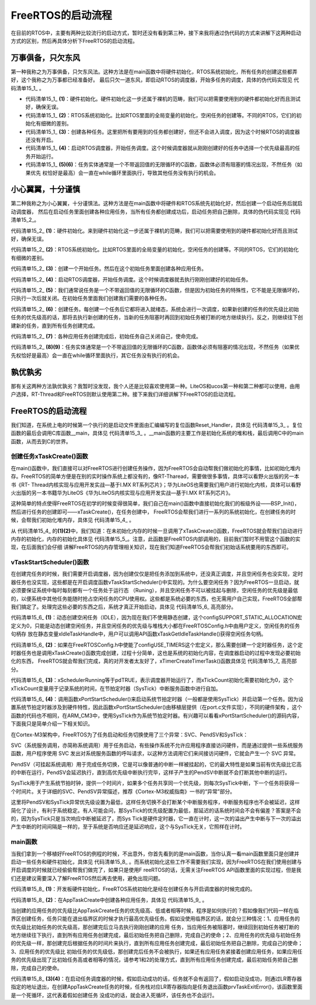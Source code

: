 .. vim: syntax=rst

FreeRTOS的启动流程
====================

在目前的RTOS中，主要有两种比较流行的启动方式，暂时还没有看到第三种，接下来我将通过伪代码的方式来讲解下这两种启动方式的区别，然后再具体分析下FreeRTOS的启动流程。

万事俱备，只欠东风
~~~~~~~~~~~~~~~~~~

第一种我称之为万事俱备，只欠东风法。这种方法是在main函数中将硬件初始化，RTOS系统初始化，所有任务的创建这些都弄好，这个我称之为万事都已经准备好。
最后只欠一道东风，即启动RTOS的调度器，开始多任务的调度，具体的伪代码实现见 代码清单15_1_ 。

.. code-block:: c
    :caption: 代码清单‑1万事俱备，只欠东风法伪代码实现
    :name: 代码清单15_1
    :linenos:

    int main (void)
    {
    /* 硬件初始化 */
        HardWare_Init();(1)

    /* RTOS 系统初始化 */
        RTOS_Init();(2)

    /* 创建任务1，但任务1不会执行，因为调度器还没有开启 */(3)
        RTOS_TaskCreate(Task1);
    /* 创建任务2，但任务2不会执行，因为调度器还没有开启 */
    RTOS_TaskCreate(Task2);

    /* ......继续创建各种任务 */

    /* 启动RTOS，开始调度 */
        RTOS_Start();(4)
    }

    voidTask1( void *arg )(5)
    {
    while (1)
        {
    /* 任务实体，必须有阻塞的情况出现 */
        }
    }

    voidTask1( void *arg )(6)
    {
    while (1)
        {
    /* 任务实体，必须有阻塞的情况出现 */
        }
    }

-   代码清单15_1_ **(1)**\ ：硬件初始化。硬件初始化这一步还属于裸机的范畴，我们可以把需要使用到的硬件都初始化好而且测试好，确保无误。

-   代码清单15_1_  **(2)**\ ：RTOS系统初始化。比如RTOS里面的全局变量的初始化，空闲任务的创建等。不同的RTOS，它们的初始化有细微的差别。

-   代码清单15_1_  **(3)**\ ：创建各种任务。这里把所有要用到的任务都创建好，但还不会进入调度，因为这个时候RTOS的调度器还没有开启。

-   代码清单15_1_  **(4)**\ ：启动RTOS调度器，开始任务调度。这个时候调度器就从刚刚创建好的任务中选择一个优先级最高的任务开始运行。

-   代码清单15_1_  **(5)(6)**\ ：任务实体通常是一个不带返回值的无限循环的C函数，函数体必须有阻塞的情况出现，不然任务（如果优先
    权恰好是最高）会一直在while循环里面执行，导致其他任务没有执行的机会。

小心翼翼，十分谨慎
~~~~~~~~~~~~~~~~~~

第二种我称之为小心翼翼，十分谨慎法。这种方法是在main函数中将硬件和RTOS系统先初始化好，然后创建一个启动任务后就启动调度器，
然后在启动任务里面创建各种应用任务，当所有任务都创建成功后，启动任务把自己删除，具体的伪代码实现见 代码清单15_2_。

.. code-block:: c
    :caption: 代码清单15_2小心翼翼，十分谨慎法伪代码实现
    :name: 代码清单15_2
    :linenos:

    int main (void)
    {
    /* 硬件初始化 */
        HardWare_Init();(1)
    
    /* RTOS 系统初始化 */
        RTOS_Init();(2)
    
    /* 创建一个任务 */
        RTOS_TaskCreate(AppTaskCreate);(3)
    
    /* 启动RTOS，开始调度 */
        RTOS_Start();(4)
    }
    
    /* 起始任务，在里面创建任务 */
    voidAppTaskCreate( void *arg )(5)
    {
    /* 创建任务1，然后执行 */
        RTOS_TaskCreate(Task1);(6)
    
    /* 当任务1阻塞时，继续创建任务2，然后执行 */
        RTOS_TaskCreate(Task2);
    
    /* ......继续创建各种任务 */
    
    /* 当任务创建完成，删除起始任务 */
        RTOS_TaskDelete(AppTaskCreate);(7)
    }
    
    void Task1( void *arg )(8)
    {
    while (1)
        {
    /* 任务实体，必须有阻塞的情况出现 */
        }
    }
    void Task2( void *arg )(9)
    {
    while (1)
        {
    /* 任务实体，必须有阻塞的情况出现 */
        }
    }



代码清单15_2_ **(1)**\ ：硬件初始化。来到硬件初始化这一步还属于裸机的范畴，我们可以把需要使用到的硬件都初始化好而且测试好，确保无误。

代码清单15_2_ **(2)**\ ：RTOS系统初始化。比如RTOS里面的全局变量的初始化，空闲任务的创建等。不同的RTOS，它们的初始化有细微的差别。

代码清单15_2_ **(3)**\ ：创建一个开始任务。然后在这个初始任务里面创建各种应用任务。

代码清单15_2_ **(4)**\ ：启动RTOS调度器，开始任务调度。这个时候调度器就去执行刚刚创建好的初始任务。

代码清单15_2_ **(5)**\ ：我们通常说任务是一个不带返回值的无限循环的C函数，但是因为初始任务的特殊性，它不能是无限循环的，只执行一次后就关闭。在初始任务里面我们创建我们需要的各种任务。

代码清单15_2_ **(6)**\ ：创建任务。每创建一个任务后它都将进入就绪态，系统会进行一次调度，如果新创建的任务的优先级比初始任务的优先级高的话，那将去执行新创建的任务，当新的任务阻塞时再回到初始任务被打断的地方继续执行。反之，则继续往下创建新的任务，直到所有任务创建完成。

代码清单15_2_ **(7)**\ ：各种应用任务创建完成后，初始任务自己关闭自己，使命完成。

代码清单15_2_ **(8)(9)**\ ：任务实体通常是一个不带返回值的无限循环的C函数，函数体必须有阻塞的情况出现，不然任务（如果优先权恰好是最高）会一直在while循环里面执行，其它任务没有执行的机会。

孰优孰劣
~~~~~~~~~~~~

那有关这两种方法孰优孰劣？我暂时没发现，我个人还是比较喜欢使用第一种。LiteOS和ucos第一种和第二种都可以使用，由用户选择，RT-Thread和FreeRTOS则默认使用第二种。接下来我们详细讲解下FreeRTOS的启动流程。


FreeRTOS的启动流程
~~~~~~~~~~~~~~~~~~~~~~~~~~~~


我们知道，在系统上电的时候第一个执行的是启动文件里面由汇编编写的复位函数Reset_Handler，具体见 代码清单15_3_ 。复位函数的最后会调用C库函数__main，具体见 代码清单15_3_ 。__main函数的主要工作是初始化系统的堆和栈，最后调用C中的main函数，从而去到C的世界。

.. code-block:: c
    :caption: 代码清单15_3 Reset_Handler函数
    :name: 代码清单15_3
    :linenos:

    Reset_Handler   PROC
    EXPORT  Reset_Handler             [WEAK]
    IMPORT  __main
    IMPORT  SystemInit
    LDRR0, =SystemInit
                    BLX     R0
    LDRR0, =__main
                    BX      R0
    ENDP


创建任务xTaskCreate()函数
^^^^^^^^^^^^^^^^^^^^^^^^^^^^^^^^^^^^^^

在main()函数中，我们直接可以对FreeRTOS进行创建任务操作，因为FreeRTOS会自动帮我们做初始化的事情，比如初始化堆内存。FreeRTOS的简单方便是在别的实时操作系统上都没有的，像RT-Tharead，需要做很多事情，具体可以看野火出版的另一本书《RT-
Thread内核实现与应用开发实战—基于I.MX RT系列芯片》；华为LiteOS也需要我们用户进行初始化内核，具体可以看野火出版的另一本书籍华为LiteOS《华为LiteOS内核实现与应用开发实战—基于I.MX RT系列芯片》。

这种简单的特点使得FreeRTOS在初学的时候变得很简单，我们自己在main()函数中直接初始化我们的板级外设——BSP_Init()，然后进行任务的创建即可——xTaskCreate()，在任务创建中，
FreeRTOS会帮我们进行一系列的系统初始化，在创建任务的时候，会帮我们初始化堆内存，具体见 代码清单15_4_ 。

.. code-block:: c
    :caption: 代码清单15_4 xTaskCreate函数内部进行堆内存初始化
    :name: 代码清单15_4
    :linenos:

    BaseType_t xTaskCreate(TaskFunction_t pxTaskCode,
    const char * const pcName,
    const uint16_t usStackDepth,
    void * const pvParameters,
                            UBaseType_t uxPriority,
                            TaskHandle_t * const pxCreatedTask )
    {
    if ( pxStack != NULL ) {
    /* 分配任务控制块内存 */
            pxNewTCB = ( TCB_t * ) pvPortMalloc( sizeof( TCB_t ) ); (1)


    if ( pxNewTCB != NULL ) {
    /*将堆栈位置存储在TCB中。*/
                pxNewTCB->pxStack = pxStack;
            }
        }
    /*
    省略代码
        ......
        */
    }

    /* 分配内存函数 */
    void *pvPortMalloc( size_t xWantedSize )
    {
        BlockLink_t *pxBlock, *pxPreviousBlock, *pxNewBlockLink;
    void *pvReturn = NULL;

        vTaskSuspendAll();
        {

    /*如果这是对malloc的第一次调用，那么堆将需要初始化来设置空闲块列表。*/
    if ( pxEnd == NULL ) {
                prvHeapInit();		(2)
            } else {
                mtCOVERAGE_TEST_MARKER();
            }
    /*
    省略代码
            ......
            */

        }
    }



从 代码清单15_4_ 的\ **(1)(2)**\ 中，我们知道：在未初始化内存的时候一旦调用了xTaskCreate()函数，FreeRTOS就会帮我们自动进行内存的初始化，内存的初始化具体见 代码清单15_5_。注意，此函数是FreeRTOS内部调用的，目前我们暂时不用管这个函数的实现，在后面我们会仔细
讲解FreeRTOS的内存管理相关知识，现在我们知道FreeRTOS会帮我们初始话系统要用的东西即可。

.. code-block:: c
    :caption: 代码清单15_5 prvHeapInit()函数定义
    :name: 代码清单15_5
    :linenos:

    static void prvHeapInit( void )
    {
        BlockLink_t *pxFirstFreeBlock;
    uint8_t *pucAlignedHeap;
    size_t uxAddress;
    size_t xTotalHeapSize = configTOTAL_HEAP_SIZE;		
    
    
        uxAddress = ( size_t ) ucHeap;
        /*确保堆在正确对齐的边界上启动。*/
    if ( ( uxAddress & portBYTE_ALIGNMENT_MASK ) != 0 ) {	
            uxAddress += ( portBYTE_ALIGNMENT - 1 );
            uxAddress &= ~( ( size_t ) portBYTE_ALIGNMENT_MASK );
            xTotalHeapSize -= uxAddress - ( size_t ) ucHeap;
        }
    
        pucAlignedHeap = ( uint8_t * ) uxAddress;			
    
    /* xStart用于保存指向空闲块列表中第一个项目的指针。
    void用于防止编译器警告*/
        xStart.pxNextFreeBlock = ( void * ) pucAlignedHeap;		
        xStart.xBlockSize = ( size_t ) 0;
    
    
        /* pxEnd用于标记空闲块列表的末尾，并插入堆空间的末尾。*/
        uxAddress = ( ( size_t ) pucAlignedHeap ) + xTotalHeapSize;
        uxAddress -= xHeapStructSize;
        uxAddress &= ~( ( size_t ) portBYTE_ALIGNMENT_MASK );
        pxEnd = ( void * ) uxAddress;
        pxEnd->xBlockSize = 0;
        pxEnd->pxNextFreeBlock = NULL;
    
    
        /*首先，有一个空闲块，其大小可以占用整个堆空间，减去pxEnd占用的空间。*/
        pxFirstFreeBlock = ( void * ) pucAlignedHeap;
        pxFirstFreeBlock->xBlockSize = uxAddress - ( size_t ) pxFirstFreeBlock;
        pxFirstFreeBlock->pxNextFreeBlock = pxEnd;
    
    /*只存在一个块 - 它覆盖整个可用堆空间。因为是刚初始化的堆内存*/
        xMinimumEverFreeBytesRemaining = pxFirstFreeBlock->xBlockSize;
        xFreeBytesRemaining = pxFirstFreeBlock->xBlockSize;
    
    
        xBlockAllocatedBit = ( ( size_t ) 1 ) << ( ( sizeof( size_t ) * 
                    heapBITS_PER_BYTE ) - 1 );


vTaskStartScheduler()函数
^^^^^^^^^^^^^^^^^^^^^^^^^^^^^^^^^^

在创建完任务的时候，我们需要开启调度器，因为创建仅仅是把任务添加到系统中，还没真正调度，并且空闲任务也没实现，定时器任务也没实现，这些都是在开启调度函数vTaskStartScheduler()中实现的。为什么要空闲任务？因为FreeRTOS一旦启动，就必须要保证系统中每时每刻都有一个任务处于运行态
（Runing），并且空闲任务不可以被挂起与删除，空闲任务的优先级是最低的，以便系统中其他任务能随时抢占空闲任务的CPU使用权。这些都是系统必要的东西，也无需用户自己实现，FreeRTOS全部帮我们搞定了。处理完这些必要的东西之后，系统才真正开始启动，具体见 代码清单15_6_ 高亮部分。

.. code-block:: c
    :caption: 代码清单15_6 vTaskStartScheduler()函数
    :emphasize-lines: 35-49
    :name: 代码清单15_6
    :linenos:

    /*-----------------------------------------------------------*/
 
    void vTaskStartScheduler( void )
    {
        BaseType_t xReturn;
    
    /*添加空闲任务*/
    #if( configSUPPORT_STATIC_ALLOCATION == 1 )
        {
            StaticTask_t *pxIdleTaskTCBBuffer = NULL;
            StackType_t *pxIdleTaskStackBuffer = NULL;
    uint32_t ulIdleTaskStackSize;
    
    /* 空闲任务是使用用户提供的RAM创建的 - 获取
    然后RAM的地址创建空闲任务。这是静态创建任务，我们不用管*/
            vApplicationGetIdleTaskMemory( &pxIdleTaskTCBBuffer,
    &pxIdleTaskStackBuffer,
    &ulIdleTaskStackSize );
            xIdleTaskHandle = xTaskCreateStatic(prvIdleTask,
    "IDLE",
            ulIdleTaskStackSize,
        ( void * ) NULL,
    ( tskIDLE_PRIORITY | portPRIVILEGE_BIT ),
                                                pxIdleTaskStackBuffer,
                                                pxIdleTaskTCBBuffer );
    
    if ( xIdleTaskHandle != NULL ) {
                xReturn = pdPASS;
            } else {
                xReturn = pdFAIL;
            }
        }
    #else	/* 这里才是动态创建idle任务 */
        {
    /* 使用动态分配的RAM创建空闲任务。 */
            xReturn = xTaskCreate(	prvIdleTask,			(1)	
    "IDLE", configMINIMAL_STACK_SIZE,
                                    ( void * ) NULL,
                                    ( tskIDLE_PRIORITY | portPRIVILEGE_BIT ),
    &xIdleTaskHandle );
        }
    #endif
    
    #if ( configUSE_TIMERS == 1 )
        {
    /* 如果使能了 configUSE_TIMERS宏定义
    表明使用定时器，需要创建定时器任务*/
    if ( xReturn == pdPASS ) {
                xReturn = xTimerCreateTimerTask();			(2)
            } else {
                mtCOVERAGE_TEST_MARKER();
            }
        }
    #endif/* configUSE_TIMERS */

    if ( xReturn == pdPASS ) {
    /* 此处关闭中断，以确保不会发生中断
    在调用xPortStartScheduler（）之前或期间。堆栈的
    创建的任务包含打开中断的状态
    因此，当第一个任务时，中断将自动重新启用
    开始运行。 */
            portDISABLE_INTERRUPTS();

    #if ( configUSE_NEWLIB_REENTRANT == 1 )
            {
    /* 不需要理会，这个宏定义没打开 */
                _impure_ptr = &( pxCurrentTCB->xNewLib_reent );
            }
    #endif/* configUSE_NEWLIB_REENTRANT */

            xNextTaskUnblockTime = portMAX_DELAY;		
            xSchedulerRunning = pdTRUE;			(3)
            xTickCount = ( TickType_t ) 0U;			

    /* 如果定义了configGENERATE_RUN_TIME_STATS，则以下内容
    必须定义宏以配置用于生成的计时器/计数器
    运行时计数器时基。目前没启用该宏定义 */
            portCONFIGURE_TIMER_FOR_RUN_TIME_STATS();

    /* 调用xPortStartScheduler函数配置相关硬件
    如滴答定时器、FPU、pendsv等		*/
    if ( xPortStartScheduler() != pdFALSE ) {	(4)
    /* 如果xPortStartScheduler函数启动成功，则不会运行到这里 */
            } else {
    /* 不会运行到这里，除非调用 xTaskEndScheduler() 函数 */
            }
        } else {
    /* 只有在内核无法启动时才会到达此行，
    因为没有足够的堆内存来创建空闲任务或计时器任务。
        此处使用了断言，会输出错误信息，方便错误定位 */
            configASSERT( xReturn != errCOULD_NOT_ALLOCATE_REQUIRED_MEMORY );
        }

    /* 如果INCLUDE_xTaskGetIdleTaskHandle设置为0，则防止编译器警告，
        这意味着在其他任何地方都不使用xIdleTaskHandle。暂时不用理会 */
        ( void ) xIdleTaskHandle;
    }
    /*-----------------------------------------------------------*/


代码清单15_6_ **(1)**\ ：动态创建空闲任务（IDLE），因为现在我们不使用静态创建，这个configSUPPORT_STATIC_ALLOCATION宏定义为0，只能是动态创建空闲任务，并且空闲任务的优先级与堆栈大小都在FreeRTOSConfig.h中由用户定义，空闲任务的任务句柄存
放在静态变量xIdleTaskHandle中，用户可以调用API函数xTaskGetIdleTaskHandle()获得空闲任务句柄。

代码清单15_6_ **(2)**\ ：如果在FreeRTOSConfig.h中使能了configUSE_TIMERS这个宏定义，那么需要创建一个定时器任务，这个定时器任务也是调用xTaskCreate()函数完成创建，过程十分简单，这也是系统的初始化内容，在调度器启动的过程中发现必要初始化的东西，
FreeRTOS就会帮我们完成，真的对开发者太友好了，xTimerCreateTimerTask()函数具体见 代码清单15_7_ 高亮部分。


.. code-block:: c
    :caption: 代码清单15_7 xTimerCreateTimerTask源码
    :emphasize-lines: 37-43
    :name: 代码清单15_7
    :linenos:

    BaseType_t xTimerCreateTimerTask( void )
    {
        BaseType_t xReturn = pdFAIL;
    
    /* 检查使用了哪些活动计时器的列表，以及
    用于与计时器服务通信的队列，已经
    初始化。*/
        prvCheckForValidListAndQueue();
    
    if ( xTimerQueue != NULL ) {
    #if( configSUPPORT_STATIC_ALLOCATION == 1 )
            {
    /* 这是静态创建的，无需理会 */
                StaticTask_t *pxTimerTaskTCBBuffer = NULL;
                StackType_t *pxTimerTaskStackBuffer = NULL;
    uint32_t ulTimerTaskStackSize;
    
    vApplicationGetTimerTaskMemory(&pxTimerTaskTCBBuffer,
                    &pxTimerTaskStackBuffer,
                    &ulTimerTaskStackSize );
                xTimerTaskHandle = xTaskCreateStatic(prvTimerTask,
                    "Tmr Svc",
                    ulTimerTaskStackSize,
                    NULL,
        ( ( UBaseType_t ) configTIMER_TASK_PRIORITY ) |
                    portPRIVILEGE_BIT,
                    pxTimerTaskStackBuffer,
                    pxTimerTaskTCBBuffer );
    
    if ( xTimerTaskHandle != NULL )
                {
                    xReturn = pdPASS;
                }
            }
    #else
            {/* 这是才是动态创建定时器任务*/
                xReturn = xTaskCreate(prvTimerTask,
    "Tmr Svc",
                configTIMER_TASK_STACK_DEPTH,
                NULL,
                ( ( UBaseType_t ) configTIMER_TASK_PRIORITY ) |
                portPRIVILEGE_BIT,
    &xTimerTaskHandle );
            }
    #endif/* configSUPPORT_STATIC_ALLOCATION */
        } else {
            mtCOVERAGE_TEST_MARKER();
        }
    
        configASSERT( xReturn );


代码清单15_6_ **(3)**\ ：xSchedulerRunning等于pdTRUE，表示调度器开始运行了，而xTickCount初始化需要初始化为0，这个xTickCount变量用于记录系统的时间，在节拍定时器（SysTick）中断服务函数中进行自加。

代码清单15_6_ **(4)**\ ：调用函数xPortStartScheduler()来启动系统节拍定时器（一般都是使用SysTick）并启动第一个任务。因为设置系统节拍定时器涉及到硬件特性，因此函数xPortStartScheduler()由移植层提供（在port.c文件实现），不同的硬件架构
，这个函数的代码也不相同，在ARM_CM3中，使用SysTick作为系统节拍定时器。有兴趣可以看看xPortStartScheduler()的源码内容，下面我只是简单介绍一下相关知识。

在Cortex-M3架构中，FreeRTOS为了任务启动和任务切换使用了三个异常：SVC、PendSV和SysTick：

SVC（系统服务调用，亦简称系统调用）用于任务启动，有些操作系统不允许应用程序直接访问硬件，而是通过提供一些系统服务函数，用户程序使用 SVC 发出对系统服务函数的呼叫请求，以这种方法调用它们来间接访问硬件，它就会产生一个 SVC 异常。

PendSV（可挂起系统调用）用于完成任务切换，它是可以像普通的中断一样被挂起的，它的最大特性是如果当前有优先级比它高的中断在运行，PendSV会延迟执行，直到高优先级中断执行完毕，这样子产生的PendSV中断就不会打断其他中断的运行。

SysTick用于产生系统节拍时钟，提供一个时间片，如果多个任务共享同一个优先级，则每次SysTick中断，下一个任务将获得一个时间片。关于详细的SVC、PendSV异常描述，推荐《Cortex-M3权威指南》一书的“异常”部分。

这里将PendSV和SysTick异常优先级设置为最低，这样任务切换不会打断某个中断服务程序，中断服务程序也不会被延迟，这样简化了设计，有利于系统稳定。有人可能会问，那SysTick的优先级配置为最低，那延迟的话系统时间会不会有偏差？答案是不会的，因为SysTick只是当次响应中断被延迟了，而Sys
Tick是硬件定时器，它一直在计时，这一次的溢出产生中断与下一次的溢出产生中断的时间间隔是一样的，至于系统是否响应还是延迟响应，这个与SysTick无关，它照样在计时。

main函数
^^^^^^

当我们拿到一个移植好FreeRTOS的例程的时候，不出意外，你首先看到的是main函数，当你认真一看main函数里面只是创建并启动一些任务和硬件初始化，具体见 代码清单15_8_ 。而系统初始化这些工作不需要我们实现，因为FreeRTOS在我们使用创建与开启调度的时候就已经偷偷帮我们做完了，如果只是使用F
reeRTOS的话，无需关注FreeRTOS API函数里面的实现过程，但是我们还是建议需要深入了解FreeRTOS然后再去使用，避免出现问题。

.. code-block:: c
    :caption: 代码清单15_8 main函数
    :name: 代码清单15_8
    :linenos:

    /*****************************************************************
    * @brief  主函数
    * @param  无
    * @retval 无
    * @note   第一步：开发板硬件初始化
    第二步：创建APP应用任务
    第三步：启动FreeRTOS，开始多任务调度
    ****************************************************************/
    int main(void)
    {
        BaseType_t xReturn = pdPASS;/* 定义一个创建信息返回值，默认为pdPASS */

    /* 开发板硬件初始化 */
        BSP_Init();					(1)
        printf("这是一个[野火]-全系列开发板-FreeRTOS-多任务创建实验!\r\n");
    /* 创建AppTaskCreate任务 */				(2)
        xReturn = xTaskCreate((TaskFunction_t )AppTaskCreate,/* 任务入口函数 */
                            (const char*    )"AppTaskCreate",/* 任务名字 */
                            (uint16_t       )512,  /* 任务栈大小 */
                            (void*          )NULL,/* 任务入口函数参数 */
                            (UBaseType_t    )1, /* 任务的优先级 */
    (TaskHandle_t*)&AppTaskCreate_Handle);/*任务控制块指针*/
    /* 启动任务调度 */
    if (pdPASS == xReturn)
    vTaskStartScheduler();   /* 启动任务，开启调度 */	(3)
    else
    return -1;					(4)

    while (1);  /* 正常不会执行到这里 */
    }



代码清单15_8_ **(1)**\ ：开发板硬件初始化，FreeRTOS系统初始化是经在创建任务与开启调度器的时候完成的。

代码清单15_8_ **(2)**\ ：在AppTaskCreate中创建各种应用任务，具体见 代码清单15_9_ 。



.. code-block:: c
    :caption: 代码清单15_9 AppTaskCreate函数
    :name: 代码清单15_9
    :linenos:

    /***********************************************************************
    * @ 函数名： AppTaskCreate
    * @ 功能说明：为了方便管理，所有的任务创建函数都放在这个函数里面
    * @ 参数：无
    * @ 返回值：无
    **********************************************************************/
    static void AppTaskCreate(void)
    {
        BaseType_t xReturn = pdPASS;/* 定义一个创建信息返回值，默认为pdPASS */
    
        taskENTER_CRITICAL();           //进入临界区
    
    /* 创建LED_Task任务 */
        xReturn = xTaskCreate((TaskFunction_t )LED1_Task, /* 任务入口函数 */
                            (const char*    )"LED1_Task",/* 任务名字 */
                            (uint16_t       )512,   /* 任务栈大小 */
                            (void*          )NULL, /* 任务入口函数参数 */
                            (UBaseType_t    )2,	/* 任务的优先级 */
                            (TaskHandle_t*  )&LED1_Task_Handle);/* 任务控制块指针 */
    if (pdPASS == xReturn)
            printf("创建LED1_Task任务成功!\r\n");
    
    /* 创建LED_Task任务 */
        xReturn = xTaskCreate((TaskFunction_t )LED2_Task, /* 任务入口函数 */
                            (const char*    )"LED2_Task",/* 任务名字 */
                            (uint16_t       )512,   /* 任务栈大小 */
                            (void*          )NULL, /* 任务入口函数参数 */
                            (UBaseType_t    )3,	/* 任务的优先级 */
                            (TaskHandle_t*  )&LED2_Task_Handle);/* 任务控制块指针 */
    if (pdPASS == xReturn)
            printf("创建LED2_Task任务成功!\r\n");
    
        vTaskDelete(AppTaskCreate_Handle); //删除AppTaskCreate任务

 
        taskEXIT_CRITICAL();            //退出临界区
    }

当创建的应用任务的优先级比AppTaskCreate任务的优先级高、低或者相等时候，程序是如何执行的？假如像我们代码一样在临界区创建任务，任务只能在退出临界区的时候才执行最高优先级任务。假如没使用临界区的话，就会分三种情况：1、应用任务的优先级比初始任务的优先级高，那创建完后立马去执行刚刚创建的应用
任务，当应用任务被阻塞时，继续回到初始任务被打断的地方继续往下执行，直到所有应用任务创建完成，最后初始任务把自己删除，完成自己的使命；2、应用任务的优先级与初始任务的优先级一样，那创建完后根据任务的时间片来执行，直到所有应用任务创建完成，最后初始任务把自己删除，完成自己的使命；3、应用任务的优先级比
初始任务的优先级低，那创建完后任务不会被执行，如果还有应用任务紧接着创建应用任务，如果应用任务的优先级出现了比初始任务高或者相等的情况，请参考1和2的处理方式，直到所有应用任务创建完成，最后初始任务把自己删除，完成自己的使命。

代码清单15_8_ **(3)(4)**\ ：在启动任务调度器的时候，假如启动成功的话，任务就不会有返回了，假如启动没成功，则通过LR寄存器指定的地址退出，在创建AppTaskCreate任务的时候，任务栈对应LR寄存器指向是任务退出函数prvTaskExitError()，该函数里面是一个死循环，这代表着假如创建任务
没成功的话，就会进入死循环，该任务也不会运行。
